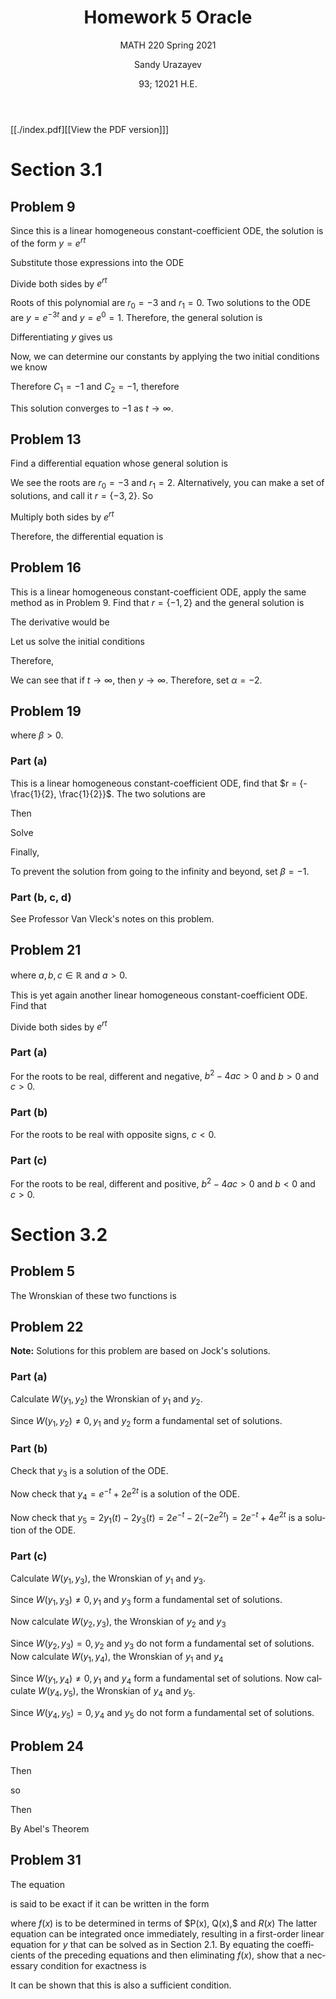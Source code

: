 #+latex_class: sandy-article
#+latex_compiler: xelatex
#+options: ':nil *:t -:t ::t <:t H:3 \n:nil ^:t arch:headline author:t
#+options: broken-links:nil c:nil creator:nil d:(not "LOGBOOK") date:t e:t
#+options: email:t f:t inline:t num:t p:nil pri:nil prop:nil stat:t tags:t
#+options: tasks:t tex:t timestamp:t title:t toc:nil todo:t |:t num:nil
#+html_head: <link rel="stylesheet" href="https://sandyuraz.com/styles/org.min.css">
#+language: en

#+title: Homework 5 Oracle
#+subtitle: MATH 220 Spring 2021
#+author: Sandy Urazayev
#+date: 93; 12021 H.E.
#+email: University of Kansas (ctu@ku.edu)

[[./index.pdf][[View the PDF version]​]]

* Section 3.1
** Problem 9
   \begin{equation*}
     y'' + 3y' = 0, \quad y(0) = -2, \quad y'(0) = 3
   \end{equation*}
   Since this is a linear homogeneous constant-coefficient ODE, the solution is
   of the form $y = e^{rt}$
   \begin{equation*}
     y=e^{rt} \quad \implies \quad y' = re^{rt} \quad \implies \quad y'' = r^2 e^{rt}
   \end{equation*}
   Substitute those expressions into the ODE
   \begin{equation*}
     r^2 e^{rt} + 3(re^{rt}) = 0
   \end{equation*}
   Divide both sides by $e^{rt}$
   \begin{equation*}
     r^2 + 3r = 0
   \end{equation*}
   Roots of this polynomial are $r_0 = -3$ and $r_1 = 0$. Two solutions to the
   ODE are $y=e^{-3t}$ and $y=e^0=1$. Therefore, the general solution is
   \begin{equation*}
     y(t) = C_1 e^{-3t} + C_2
   \end{equation*}
   Differentiating $y$ gives us
   \begin{equation*}
     y'(t) = -3C_1 e^{-3t}
   \end{equation*}
   Now, we can determine our constants by applying the two initial conditions we
   know
   \begin{equation*}
     \begin{cases}
       y(0) = C_1 + C_2 = -2\\
       y'(0) = -3C_1 = 3
     \end{cases}
   \end{equation*}
   Therefore $C_1 = -1$ and $C_2 = -1$, therefore
   \begin{equation*}
     y(t) = -e^{-3t} - 1
   \end{equation*}
   This solution converges to $-1$ as $t \to \infty$.
** Problem 13
   Find a differential equation whose general solution is
   \begin{equation*}
     y=c_{1} e^{2 t}+c_{2} e^{-3 t}
   \end{equation*}
   We see the roots are $r_0 = -3$ and $r_1 = 2$. Alternatively, you can make a
   set of solutions, and call it $r = \{-3,2\}$. So
   \begin{align*}
     (r+3)(r-2)&=0 \\
     \implies r^2 + r - 6 &= 0
   \end{align*}
   Multiply both sides by $e^{rt}$
   \begin{align*}
     r^2e^{rt} + re^{rt} - 6e^{rt} = 0
   \end{align*}
   Therefore, the differential equation is
   \begin{align*}
     y'' + y' - 6y = 0
   \end{align*}
** Problem 16
   This is a linear homogeneous constant-coefficient ODE, apply the same method
   as in Problem 9. Find that $r = \{-1, 2\}$ and the general solution is
   \begin{align*}
     y(t) = C_1 e^{-t} + C_2 e^{2t}
   \end{align*}
   The derivative would be
   \begin{align*}
     y'(t) = -C_1 e^{-t} + 2 C_2 e^{2t}
   \end{align*}
   Let us solve the initial conditions
      \begin{align*}
        \begin{cases}
          y(0) = C_1 + C_2 = \alpha\\
          y'(0) = -C_1 + 2C_2 = 2
        \end{cases}
        \implies \begin{cases}
          C_1 = \frac{2}{3}(\alpha -1)\\
          C_2 = \frac{1}{3}(\alpha +2)
        \end{cases}
      \end{align*}
      Therefore,
      \begin{align*}
        y(t) = \frac{2}{3}(\alpha -1)e^{-t} + \frac{1}{3}(\alpha +2)e^{2t}
      \end{align*}
      We can see that if $t \to \infty$, then $y \to \infty$. Therefore, set
      $\alpha = -2$.
** Problem 19
   \begin{align*}
     y'' + 5y' + 6y = 9, \quad y(0) = 2, \quad y'(0) = \beta,
   \end{align*}
   where $\beta > 0$.
*** Part (a)
    This is a linear homogeneous constant-coefficient ODE, find that
    $r = {-\frac{1}{2}, \frac{1}{2}}$. The two solutions are
    \begin{align*}
      y(t) = C_1 e^{-\frac{t}{2}} + C_2 e^{\frac{t}{2}}
    \end{align*}
    Then
    \begin{align*}
      y'(t) = -\frac{C_1}{2} e^{-\frac{t}{2}} + \frac{C_2}{2} e^{\frac{t}{2}}
    \end{align*}
    Solve
    \begin{align*}
      \begin{cases}
        y(0) = C_1 + C_2 = 2\\
        y'(0) = -\frac{C_1}{2} + \frac{C_2}{2} = \beta
      \end{cases} \implies
      \begin{cases}
        C_1 = 1 - \beta\\
        C_2 = 1 + \beta
      \end{cases}
    \end{align*}
    Finally,
    \begin{align*}
      y(t) = (1 - \beta)e^{-\frac{t}{2}} + (1+\beta)e^{\frac{t}{2}}
    \end{align*}
    To prevent the solution from going to the infinity and beyond, set
    $\beta=-1$.
*** Part (b, c, d)
    See Professor Van Vleck's notes on this problem.
** Problem 21
   \begin{align*}
     ay'' + by' + cy = 0,
   \end{align*}
   where $a, b, c \in \mathbb{R}$ and $a > 0$.

   This is yet again another linear homogeneous constant-coefficient ODE. Find
   that
  \begin{align*}
a\left(r^{2} e^{r t}\right)+b\left(r e^{r t}\right)+c\left(e^{r t}\right)=0
\end{align*}
Divide both sides by $e^{r t}$
\begin{align*}
a r^{2}+b r+c=0 \\
\implies r=\frac{-b \pm \sqrt{b^{2}-4 a c}}{2 a}
\end{align*}
*** Part (a)
    For the roots to be real, different and negative, $b^2 - 4ac > 0$ and $b>0$
    and $c>0$.
*** Part (b)
    For the roots to be real with opposite signs, $c < 0$.
*** Part (c)
    For the roots to be real, different and positive, $b^2-4ac>0$ and $b<0$ and $c>0$.
* Section 3.2
** Problem 5
   The Wronskian of these two functions is
\begin{align*}
W &=\left|\begin{array}{cc}
\cos ^{2} \theta & 1+\cos 2 \theta \\
\frac{d}{d \theta}\left(\cos ^{2} \theta\right) & \frac{d}{d \theta}(1+\cos 2 \theta)
\end{array}\right| \\
&=\left|\begin{array}{cc}
\cos ^{2} \theta & 1+\cos 2 \theta \\
2 \cos \theta(-\sin \theta) & -2 \sin 2 \theta
\end{array}\right| \\
&=\cos ^{2} \theta(-2 \sin 2 \theta)-(1+\cos 2 \theta)[2 \cos \theta(-\sin \theta)] \\
&=-2 \cos ^{2} \theta \sin 2 \theta+2 \sin \theta \cos \theta(1+\cos 2 \theta) \\
&=-2 \cos ^{2} \theta(2 \sin \theta \cos \theta)+2 \sin \theta \cos \theta\left(1+2 \cos ^{2} \theta-1\right) \\
&=-4 \cos ^{2} \theta \sin \theta \cos \theta+4 \sin \theta \cos \theta \cos ^{2} \theta \\
&=0
\end{align*}

** Problem 22
   \begin{align*}
     y'' - y' - 2y = 0
   \end{align*}

   *Note:* Solutions for this problem are based on Jock's solutions.
   
*** Part (a)
    Calculate $W\left(y_{1}, y_{2}\right)$ the Wronskian of $y_{1}$ and
    $y_{2}$.

\begin{align*}
W\left(y_{1}, y_{2}\right) &=\left|\begin{array}{ll}
y_{1} & y_{2} \\
y_{1}^{\prime} & y_{2}^{\prime}
\end{array}\right| \\
&=\left|\begin{array}{cc}
e^{-t} & e^{2 t} \\
-e^{-t} & 2 e^{2 t}
\end{array}\right| \\
&=e^{-t}\left(2 e^{2 t}\right)-e^{2 t}\left(-e^{-t}\right) \\
&=2 e^{t}+e^{t} \\
&=3 e^{t}
\end{align*}

Since $W\left(y_{1}, y_{2}\right) \neq 0, y_{1}$ and $y_{2}$ form a fundamental
set of solutions.

*** Part (b)

    Check that $y_{3}$ is a solution of the ODE.
    
\begin{array}{c}
y_{3}^{\prime \prime}-y_{3}^{\prime}-2 y_{3} \stackrel{?}{=} 0 \\
\frac{d^{2}}{d t^{2}}\left(-2 e^{2 t}\right)-\frac{d}{d t}\left(-2 e^{2 t}\right)-2\left(-2 e^{2 t}\right) \stackrel{?}{=} 0 \\
\left(-8 e^{2 t}\right)-\left(-4 e^{2 t}\right)-2\left(-2 e^{2 t}\right) \stackrel{?}{=} 0 \\
-8 e^{2 t}+4 e^{2 t}+4 e^{2 t} \stackrel{?}{=} 0 \\
0=0
\end{array}

Now check that $y_{4}=e^{-t}+2 e^{2 t}$ is a solution of the ODE.

\begin{array}{c}
y_{4}^{\prime \prime}-y_{4}^{\prime}-2 y_{4} \stackrel{?}{=} 0 \\
\frac{d^{2}}{d t^{2}}\left(e^{-t}+2 e^{2 t}\right)-\frac{d}{d t}\left(e^{-t}+2 e^{2 t}\right)-2\left(e^{-t}+2 e^{2 t}\right) \stackrel{?}{=} 0 \\
\left(e^{-t}+8 e^{2 t}\right)-\left(-e^{-t}+4 e^{2 t}\right)-2\left(e^{-t}+2 e^{2 t}\right) \stackrel{?}{=} 0 \\
e^{-^{\ell}}+8 e^{2 t}+e^{-}-4 e^{2 t}-2 e^{-}-4 e^{2 t} \stackrel{?}{=} 0 \\
0=0
\end{array}

Now check that $y_{5}=2 y_{1}(t)-2 y_{3}(t)=2 e^{-t}-2\left(-2 e^{2 t}\right)=2
e^{-t}+4 e^{2 t}$ is a solution of the ODE. 

\begin{array}{c}
y_{5}^{\prime \prime}-y_{5}^{\prime}-2 y_{5} \stackrel{?}{=} 0 \\
\frac{d^{2}}{d t^{2}}\left(2 e^{-t}+4 e^{2 t}\right)-\frac{d}{d t}\left(2 e^{-t}+4 e^{2 t}\right)-2\left(2 e^{-t}+4 e^{2 t}\right) \stackrel{?}{=} 0 \\
\left(2 e^{-t}+16 e^{2 t}\right)-\left(-2 e^{-t}+8 e^{2 t}\right)-2\left(2 e^{-t}+4 e^{2 t}\right) \stackrel{?}{=} 0 \\
2 e^{-}+16 e^{2 t}+2 e^{-}-8 e^{2 t}-4 e^{-}-8 e^{2 t} \stackrel{?}{=} 0 \\
0=0
\end{array}

*** Part (c)

    Calculate $W\left(y_{1}, y_{3}\right)$, the Wronskian of $y_{1}$ and $y_{3}$.

\begin{aligned}
W\left(y_{1}, y_{3}\right) &=\left|\begin{array}{ll}
y_{1} & y_{3} \\
y_{1}^{\prime} & y_{3}^{\prime}
\end{array}\right| \\
&=\left|\begin{array}{cc}
e^{-t} & -2 e^{2 t} \\
-e^{-t} & -4 e^{2 t}
\end{array}\right| \\
&=e^{-t}\left(-4 e^{2 t}\right)-\left(-2 e^{2 t}\right)\left(-e^{-t}\right) \\
&=-4 e^{t}-2 e^{t} \\
&=-6 e^{t}
\end{aligned}

Since $W\left(y_{1}, y_{3}\right) \neq 0, y_{1}$ and $y_{3}$ form a fundamental set of solutions.

Now calculate $W\left(y_{2}, y_{3}\right)$, the Wronskian of $y_{2}$ and $y_{3}$

\begin{aligned}
W\left(y_{2}, y_{3}\right) &=\left|\begin{array}{ll}
y_{2} & y_{3} \\
y_{2}^{\prime} & y_{3}^{\prime}
\end{array}\right| \\
&=\left|\begin{array}{cc}
e^{2 t} & -2 e^{2 t} \\
2 e^{2 t} & -4 e^{2 t}
\end{array}\right| \\
&=e^{2 t}\left(-4 e^{2 t}\right)-\left(-2 e^{2 t}\right)\left(2 e^{2 t}\right) \\
&=-4 e^{4 t}+4 e^{4 t} \\
&=0
\end{aligned}

Since $W\left(y_{2}, y_{3}\right)=0, y_{2}$ and $y_{3}$ do not form a
fundamental set of solutions. Now calculate $W\left(y_{1}, y_{4}\right)$, the
Wronskian of $y_{1}$ and $y_{4}$ 

\begin{aligned}
W\left(y_{1}, y_{4}\right) &=\left|\begin{array}{ll}
y_{1} & y_{4} \\
y_{1}^{\prime} & y_{4}^{\prime}
\end{array}\right| \\
&=\left|\begin{array}{cc}
e^{-t} & e^{-t}+2 e^{2 t} \\
-e^{-t} & -e^{-t}+4 e^{2 t}
\end{array}\right| \\
&=e^{-t}\left(-e^{-t}+4 e^{2 t}\right)-\left(e^{-t}+2 e^{2 t}\right)\left(-e^{-t}\right) \\
&=-e^{-2 t}+4 e^{t}+e^{-2 t}+2 e^{t} \\
&=6 e^{t}
\end{aligned}

Since $W\left(y_{1}, y_{4}\right) \neq 0, y_{1}$ and $y_{4}$ form a fundamental
set of solutions. Now calculate $W\left(y_{4}, y_{5}\right)$, the Wronskian of
$y_{4}$ and $y_{5}$. 

\begin{aligned}
W\left(y_{4}, y_{5}\right) &=\left|\begin{array}{ll}
y_{4} & y_{5} \\
y_{4}^{\prime} & y_{5}^{\prime}
\end{array}\right| \\
&=\left|\begin{array}{cc}
e^{-t}+2 e^{2 t} & 2 e^{-t}+4 e^{2 t} \\
-e^{-t}+4 e^{2 t} & -2 e^{-t}+8 e^{2 t}
\end{array}\right| \\
&=\left(e^{-t}+2 e^{2 t}\right)\left(-2 e^{-t}+8 e^{2 t}\right)-\left(2 e^{-t}+4 e^{2 t}\right)\left(-e^{-t}+4 e^{2 t}\right) \\
&=-2 e^{-2 t}+8 e^{t}-4 e^{t}+16 e^{4 t}-\left(-2 e^{-2 t}+8 e^{t}-4 e^{t}+16 e^{4 t}\right) \\
&=0
\end{aligned}

Since $W\left(y_{4}, y_{5}\right)=0, y_{4}$ and $y_{5}$ do not form a fundamental set of solutions.
** Problem 24
   \begin{align*}
     (\cos t)y'' +(\sin t)y' -ty = 0
   \end{align*}
   Then
   \begin{align*}
     y'' + \frac{\sin t}{\cos t} - \frac{t}{\cos t}y = 0
   \end{align*}
   so
   \begin{align*}
     p(t) = \tan t
   \end{align*}
   Then
   \begin{align*}
     W = C \exp\left(-\int \tan t dt \right)
   \end{align*}
   By Abel's Theorem
   \begin{align*}
     W = C \exp \left( \ln (cos t) \right) \implies W = C\times \cos t
   \end{align*}
** Problem 31
   The equation
   \begin{align*}
           P(x) y^{\prime \prime}+Q(x) y^{\prime}+R(x) y=0
   \end{align*}
   is said to be exact if it can be written in the form
\begin{align*}
	\left(P(x) y^{\prime}\right)^{\prime}+(f(x) y)^{\prime}=0
\end{align*}
where $f(x)$ is to be determined in terms of $P(x), Q(x),$ and $R(x)$ The latter equation can be integrated once immediately, resulting in a first-order linear equation for $y$ that can be solved as in Section 2.1. By equating the coefficients of the preceding equations and then eliminating $f(x)$, show that a necessary condition for exactness is
\begin{align*}
	P^{\prime \prime}(x)-Q^{\prime}(x)+R(x)=0
\end{align*}
It can be shown that this is also a sufficient condition.

